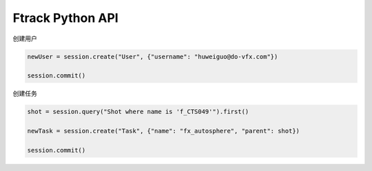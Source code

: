 =============================
Ftrack Python API
=============================

创建用户

.. code-block:: python

    newUser = session.create("User", {"username": "huweiguo@do-vfx.com"})

    session.commit()

创建任务

.. code-block:: python

    shot = session.query("Shot where name is 'f_CTS049'").first()

    newTask = session.create("Task", {"name": "fx_autosphere", "parent": shot})

    session.commit()

